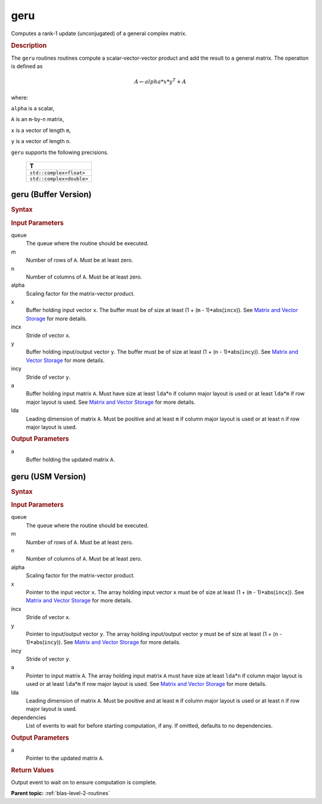 .. _onemkl_blas_geru:

geru
====

Computes a rank-1 update (unconjugated) of a general complex matrix.

.. _onemkl_blas_geru_description:

.. rubric:: Description

The ``geru`` routines routines compute a scalar-vector-vector product and
add the result to a general matrix. The operation is defined as

.. math::
      
      A \leftarrow alpha*x*y^T + A

where:

``alpha`` is a scalar,

``A`` is an ``m``-by-``n`` matrix,

``x`` is a vector of length ``m``,

``y`` is a vector of length ``n``.

``geru`` supports the following precisions.

   .. list-table:: 
      :header-rows: 1

      * -  T 
      * -  ``std::complex<float>`` 
      * -  ``std::complex<double>`` 

.. _onemkl_blas_geru_buffer:

geru (Buffer Version)
---------------------

.. rubric:: Syntax

.. cpp:function::  void oneapi::mkl::blas::column_major::geru(sycl::queue &queue, std::int64_t m, std::int64_t n, T alpha, sycl::buffer<T,1> &x, std::int64_t incx, sycl::buffer<T,1> &y, std::int64_t incy, sycl::buffer<T,1> &a, std::int64_t lda)
.. cpp:function::  void oneapi::mkl::blas::row_major::geru(sycl::queue &queue, std::int64_t m, std::int64_t n, T alpha, sycl::buffer<T,1> &x, std::int64_t incx, sycl::buffer<T,1> &y, std::int64_t incy, sycl::buffer<T,1> &a, std::int64_t lda)

.. container:: section

   .. rubric:: Input Parameters

   queue
      The queue where the routine should be executed.

   m
      Number of rows of ``A``. Must be at least zero.

   n
      Number of columns of ``A``. Must be at least zero.

   alpha
      Scaling factor for the matrix-vector product.

   x
      Buffer holding input vector ``x``. The buffer must be of size at
      least (1 + (``m`` - 1)*abs(``incx``)). See `Matrix and Vector
      Storage <../matrix-storage.html>`__ for
      more details.

   incx
      Stride of vector ``x``.

   y
      Buffer holding input/output vector ``y``. The buffer must be of
      size at least (1 + (``n`` - 1)*abs(``incy``)). See `Matrix and
      Vector Storage <../matrix-storage.html>`__
      for more details.

   incy
      Stride of vector ``y``.

   a
      Buffer holding input matrix ``A``. Must have size at least
      ``lda``\ \*\ ``n`` if column major layout is used or at least ``lda``\ \*\ ``m``
      if row major layout is used. See `Matrix and Vector
      Storage <../matrix-storage.html>`__ for
      more details.

   lda
      Leading dimension of matrix ``A``. Must be positive and at least
      ``m`` if column major layout is used or at least ``n`` if row
      major layout is used.

.. container:: section

   .. rubric:: Output Parameters

   a
      Buffer holding the updated matrix ``A``.

.. _onemkl_blas_geru_usm:

geru (USM Version)
------------------

.. rubric:: Syntax

.. cpp:function::  sycl::event oneapi::mkl::blas::column_major::geru(sycl::queue &queue, std::int64_t m, std::int64_t n, T alpha, const T *x, std::int64_t incx, const T *y, std::int64_t incy, T *a, std::int64_t lda, const sycl::vector_class<sycl::event> &dependencies = {})
.. cpp:function::  sycl::event oneapi::mkl::blas::row_major::geru(sycl::queue &queue, std::int64_t m, std::int64_t n, T alpha, const T *x, std::int64_t incx, const T *y, std::int64_t incy, T *a, std::int64_t lda, const sycl::vector_class<sycl::event> &dependencies = {})

.. container:: section

   .. rubric:: Input Parameters

   queue
      The queue where the routine should be executed.

   m
      Number of rows of ``A``. Must be at least zero.

   n
      Number of columns of ``A``. Must be at least zero.

   alpha
      Scaling factor for the matrix-vector product.

   x
      Pointer to the input vector ``x``. The array holding input
      vector ``x`` must be of size at least (1 + (``m`` -
      1)*abs(``incx``)). See `Matrix and Vector
      Storage <../matrix-storage.html>`__ for
      more details.

   incx
      Stride of vector ``x``.

   y
      Pointer to input/output vector ``y``. The array holding
      input/output vector ``y`` must be of size at least (1 + (``n``
      - 1)*abs(``incy``)). See `Matrix and Vector
      Storage <../matrix-storage.html>`__ for
      more details.

   incy
      Stride of vector ``y``.

   a
      Pointer to input matrix ``A``. The array holding input matrix
      ``A`` must have size at least ``lda``\ \*\ ``n`` if column
      major layout is used or at least ``lda``\ \*\ ``m`` if row
      major layout is used. See `Matrix and Vector Storage
      <../matrix-storage.html>`__ for more details.

   lda
      Leading dimension of matrix ``A``. Must be positive and at
      least ``m`` if column major layout is used or at least ``n``
      if row major layout is used.

   dependencies
      List of events to wait for before starting computation, if any.
      If omitted, defaults to no dependencies.

.. container:: section

   .. rubric:: Output Parameters

   a
      Pointer to the updated matrix ``A``.

.. container:: section

   .. rubric:: Return Values

   Output event to wait on to ensure computation is complete.

   **Parent topic:** :ref:`blas-level-2-routines`
